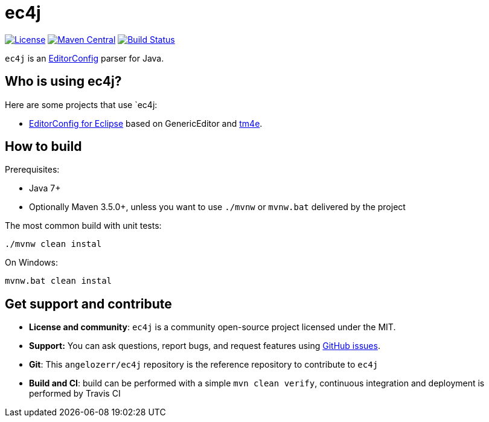 = ec4j

https://github.com/angelozerr/ec4j/blob/master/LICENSE[image:https://img.shields.io/github/license/angelozerr/ec4j.svg[License]]
http://search.maven.org/#search%7Cga%7C1%7Ca%3A%22ec4j%22[image:https://img.shields.io/maven-central/v/fr.opensagres.js/ec4j.svg[Maven
Central]]
http://travis-ci.org/angelozerr/ec4j[image:https://secure.travis-ci.org/angelozerr/ec4j.png[Build
Status]]

`ec4j` is an http://editorconfig.org/[EditorConfig] parser for Java.

== Who is using ec4j?

Here are some projects that use `ec4j:

* https://github.com/angelozerr/ec4e[EditorConfig for Eclipse] based on
GenericEditor and https://github.com/eclipse/tm4e/[tm4e].


== How to build

Prerequisites:

* Java 7+
* Optionally Maven 3.5.0+, unless you want to use `./mvnw` or `mvnw.bat` delivered by the project

The most common build with unit tests:

[source,shell]
----
./mvnw clean instal
----

On Windows:
[source,shell]
----
mvnw.bat clean instal
----


== Get support and contribute

* *License and community*: `ec4j` is a community open-source project
licensed under the MIT.
* *Support:* You can ask questions, report bugs, and request features
using http://github.com/eclipse/ec4j/issues[GitHub issues].
* *Git*: This `angelozerr/ec4j` repository is the reference repository
to contribute to `ec4j`
* *Build and CI*: build can be performed with a simple
`mvn clean verify`, continuous integration and deployment is performed
by Travis CI
